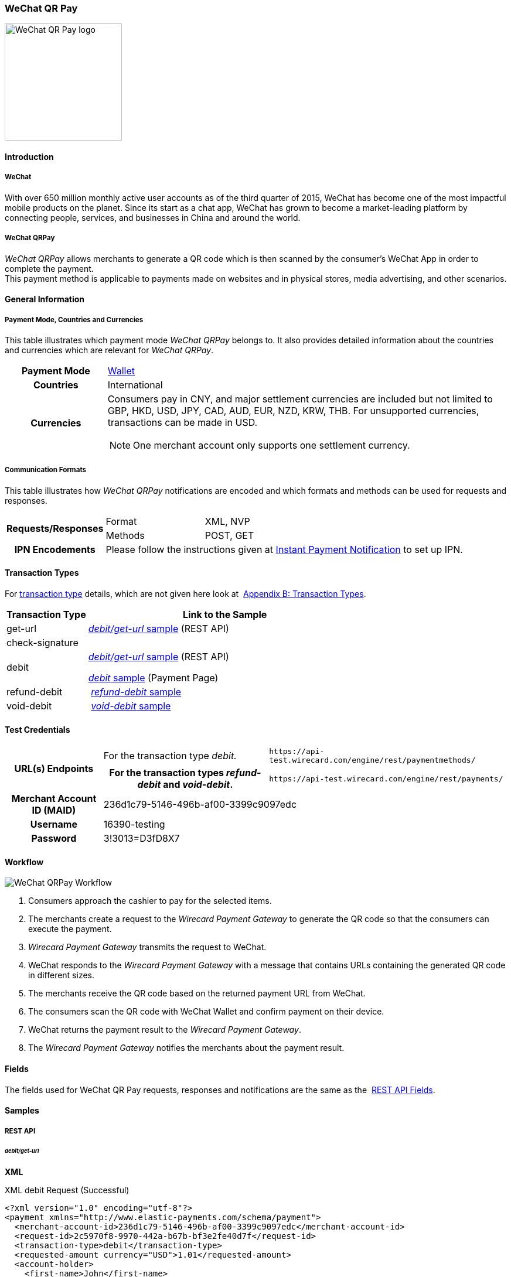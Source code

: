 [#API_WeChatQRPay]
=== WeChat QR Pay

image::images/11-36-wechat-qrpay/WeChat_QRCode_logo.png[alt=WeChat QR Pay logo, 200, align=right]

[#API_WeChatQRPay_Introduction]
==== Introduction

[#API_WeChatQRPay_Introduction_WeChat]
===== WeChat

With over 650 million monthly active user accounts as of the third
quarter of 2015, WeChat has become one of the most impactful mobile
products on the planet. Since its start as a chat app, WeChat has grown
to become a market-leading platform by connecting people, services, and
businesses in China and around the world.

[#API_WeChatQRPay_Introduction_WeChatQRPay]
===== WeChat QRPay

_WeChat QRPay_ allows merchants to generate a QR code which is then
scanned by the consumer's WeChat App in order to complete the payment. +
This payment method is applicable to payments made on websites and in
physical stores, media advertising, and other scenarios.

[#API_WeChatQRPay_GeneralInformation]
==== General Information


[#API_WeChatQRPay_GeneralInformation_PaymentMode]
===== Payment Mode, Countries and Currencies

This table illustrates which payment mode _WeChat QRPay_ belongs to. It
also provides detailed information about the countries and currencies
which are relevant for _WeChat QRPay_.

[cols="20h,80a"]
|===
|Payment Mode |<<PaymentMethods_PaymentMode_Wallet, Wallet>>
|Countries |International
|Currencies |
Consumers pay in CNY, and major settlement currencies are included but not
limited to GBP, HKD, USD, JPY, CAD, AUD, EUR, NZD, KRW, THB. For
unsupported currencies, transactions can be made in USD.
[NOTE]
One merchant account only supports one settlement currency.

|===

[#API_WeChatQRPay_GeneralInformation_Communication]
===== Communication Formats

This table illustrates how _WeChat QRPay_ notifications are encoded and
which formats and methods can be used for requests and responses.

[cols="20,20,60"]
|===
.2+h|Requests/Responses |Format |XML, NVP
|Methods |POST, GET
h|IPN Encodements 2+|Please follow the instructions given at
<<GeneralPlatformFeatures_IPN_NotificationExamples, Instant Payment Notification>> to set up IPN.
|===

[#API_WeChatQRPay_TransactionTypes]
==== Transaction Types

For
<<Glossary_TransactionType, transaction type>> details, which are not given here look at 
<<AppendixB, Appendix B: Transaction Types>>.


[cols="25,85"]
|===
|Transaction Type |Link to the Sample

|get-url |<<API_WeChatQRPay_Samples_debitgeturl, _debit/get-url_ sample>> (REST API)
|check-signature |
|debit | <<API_WeChatQRPay_Samples_debitgeturl, _debit/get-url_ sample>> (REST API)  +

         <<API_WeChatQRPay_Samples_debit, _debit_ sample>> (Payment Page)

|refund-debit | <<API_WeChatQRPay_Samples_refunddebit, _refund-debit_ sample>>
|void-debit | <<API_WeChatQRPay_Samples_voiddebit, _void-debit_ sample>>
|===

[#WeChatQRPay_TestCredentials]
==== Test Credentials

[cols="1h,2,3"]
[%autowidth]
|===
.2+|URL(s) Endpoints
|For the transaction type _debit._
|``\https://api-test.wirecard.com/engine/rest/paymentmethods/``
|For the transaction types _refund-debit_ and _void-debit_.
|``\https://api-test.wirecard.com/engine/rest/payments/``

|Merchant Account ID (MAID) 2+|236d1c79-5146-496b-af00-3399c9097edc

|Username 2+|16390-testing

|Password 2+|3!3013=D3fD8X7
|===

[#API_WeChatQRPay_Workflow]
==== Workflow

image::images/11-36-wechat-qrpay/WeChat_QRCode_flowchart.png[WeChat QRPay Workflow]

. Consumers approach the cashier to pay for the selected items.
. The merchants create a request to the _Wirecard Payment
Gateway_ to generate the QR code so that the consumers can execute the
payment.
. _Wirecard Payment Gateway_ transmits the request to WeChat.
. WeChat responds to the _Wirecard Payment Gateway_ with a message
that contains URLs containing the generated QR code in different sizes.
. The merchants receive the QR code based on the returned payment URL
from WeChat.
. The consumers scan the QR code with WeChat Wallet and confirm
payment on their device.
. WeChat returns the payment result to the _Wirecard Payment Gateway_.
. The _Wirecard Payment Gateway_ notifies the merchants about the
payment result.
//-

[#API_WeChatQRPay_Fields]
==== Fields

The fields used for WeChat QR Pay requests, responses and notifications
are the same as the 
<<RestApi_Fields, REST API Fields>>.

[#API_WeChatQRPay_Samples]
==== Samples

[#API_WeChatQRPay_Samples_RestAPI]
===== REST API

[#API_WeChatQRPay_Samples_debitgeturl]
====== _debit/get-url_

*XML*

.XML debit Request (Successful)
[source,xml]
----
<?xml version="1.0" encoding="utf-8"?>
<payment xmlns="http://www.elastic-payments.com/schema/payment">
  <merchant-account-id>236d1c79-5146-496b-af00-3399c9097edc</merchant-account-id>
  <request-id>2c5970f8-9970-442a-b67b-bf3e2fe40d7f</request-id>
  <transaction-type>debit</transaction-type>
  <requested-amount currency="USD">1.01</requested-amount>
  <account-holder>
    <first-name>John</first-name>
    <last-name>Constantine</last-name>
    <email>john.constantine@wirecard.com</email>
    <phone></phone>
    <address>
      <street1>4950 Yonge Street</street1>
      <city>Toronto</city>
      <country>CA</country>
    </address>
  </account-holder>
  <ip-address>127.0.0.1</ip-address>
  <sub-merchant-info>
    <id>12152566</id>
    <name>Merchant Store</name>
  </sub-merchant-info>
  <order-detail>wechat test payment</order-detail>
  <payment-methods>
    <payment-method name="wechat-qrpay" />
  </payment-methods>
</payment>
----

.XML get-url Response (Successful)
[source,xml]
----
<?xml version="1.0" encoding="utf-8" standalone="yes"?>
<payment xmlns="http://www.elastic-payments.com/schema/payment" xmlns:ns2="http://www.elastic-payments.com/schema/epa/transaction">
  <merchant-account-id>236d1c79-5146-496b-af00-3399c9097edc</merchant-account-id>
  <transaction-id>7851102b-c1ce-4e7b-a833-632f9f7e780b</transaction-id>
  <request-id>2c5970f8-9970-442a-b67b-bf3e2fe40d7f-get-url</request-id>
  <transaction-type>get-url</transaction-type>
  <transaction-state>success</transaction-state>
  <completion-time-stamp>2018-06-05T08:00:45.000Z</completion-time-stamp>
  <statuses>
    <status code="201.0000" description="The resource was successfully created." severity="information" />
  </statuses>
  <requested-amount currency="USD">1.01</requested-amount>
  <account-holder>
    <first-name>John</first-name>
    <last-name>Constantine</last-name>
    <email>john.constantine@wirecard.com</email>
    <phone></phone>
    <address>
      <street1>4950 Yonge Street</street1>
      <city>Toronto</city>
      <country>CA</country>
    </address>
  </account-holder>
  <ip-address>127.0.0.1</ip-address>
  <order-detail>wechat test payment</order-detail>
  <payment-methods>
    <payment-method url="https://api-test.wirecard.com:443/engine/hpp/wechat-qrpay/7851102b-c1ce-4e7b-a833-632f9f7e780b/?request_time_stamp=20180605080045&amp;request_id=2c5970f8-9970-442a-b67b-bf3e2fe40d7f&amp;merchant_account_id=236d1c79-5146-496b-af00-3399c9097edc&amp;transaction_id=7851102b-c1ce-4e7b-a833-632f9f7e780b&amp;transaction_type=debit&amp;requested_amount=1.01&amp;requested_amount_currency=USD&amp;redirect_url=&amp;ip_address=127.0.0.1&amp;request_signature=b6216f789a1866febeb5e9e453a338c7e6f11c6591c8f85e132f43e56eccf371&amp;psp_name=elastic-payments&amp;country=CA" name="wechat-qrpay" />
  </payment-methods>
  <authorization-code>weixin://wxpay/s/An4baqw</authorization-code>
  <sub-merchant-info>
    <id>12152566</id>
    <name>Merchant Store</name>
  </sub-merchant-info>
</payment>
----

.XML get-url Notification (Successful)
[source,xml]
----
<?xml version="1.0" encoding="utf-8" standalone="yes"?>
<payment xmlns="http://www.elastic-payments.com/schema/payment" xmlns:ns2="http://www.elastic-payments.com/schema/epa/transaction">
  <merchant-account-id>236d1c79-5146-496b-af00-3399c9097edc</merchant-account-id>
  <transaction-id>7851102b-c1ce-4e7b-a833-632f9f7e780b</transaction-id>
  <request-id>2c5970f8-9970-442a-b67b-bf3e2fe40d7f-get-url</request-id>
  <transaction-type>get-url</transaction-type>
  <transaction-state>success</transaction-state>
  <completion-time-stamp>2018-06-05T08:00:45.000Z</completion-time-stamp>
  <statuses>
    <status code="201.0000" description="The resource was successfully created." severity="information" />
  </statuses>
  <requested-amount currency="USD">1.01</requested-amount>
  <account-holder>
    <first-name>John</first-name>
    <last-name>Constantine</last-name>
    <email>john.constantine@wirecard.com</email>
    <phone></phone>
    <address>
      <street1>4950 Yonge Street</street1>
      <city>Toronto</city>
      <country>CA</country>
    </address>
  </account-holder>
  <ip-address>127.0.0.1</ip-address>
  <order-detail>wechat test payment</order-detail>
  <payment-methods>
    <payment-method url="https://api-test.wirecard.com:443/engine/hpp/wechat-qrpay/7851102b-c1ce-4e7b-a833-632f9f7e780b/?request_time_stamp=20180605080045&amp;request_id=2c5970f8-9970-442a-b67b-bf3e2fe40d7f&amp;merchant_account_id=236d1c79-5146-496b-af00-3399c9097edc&amp;transaction_id=7851102b-c1ce-4e7b-a833-632f9f7e780b&amp;transaction_type=debit&amp;requested_amount=1.01&amp;requested_amount_currency=USD&amp;redirect_url=&amp;ip_address=127.0.0.1&amp;request_signature=b6216f789a1866febeb5e9e453a338c7e6f11c6591c8f85e132f43e56eccf371&amp;psp_name=elastic-payments&amp;country=CA" name="wechat-qrpay" />
  </payment-methods>
  <authorization-code>weixin://wxpay/s/An4baqw</authorization-code>
  <sub-merchant-info>
    <id>12152566</id>
    <name>Merchant Store</name>
  </sub-merchant-info>
</payment>
----

.XML debit Request (Failure)
[source,xml]
----
<?xml version="1.0" encoding="utf-8"?>
<payment xmlns="http://www.elastic-payments.com/schema/payment">
  <merchant-account-id>236d1c79-5146-496b-af00-3399c9097edc</merchant-account-id>
  <request-id>83ba5d1c-8731-4581-8800-e4f3291f2b63</request-id>
  <transaction-type>debit</transaction-type>
  <requested-amount currency="USD">1.01</requested-amount>
  <account-holder>
    <first-name>John</first-name>
    <last-name>Constantine</last-name>
    <email>john.constantine@wirecard.com</email>
    <phone></phone>
    <address>
      <street1>4950 Yonge Street</street1>
      <city>Toronto</city>
      <country>CA</country>
    </address>
  </account-holder>
  <notifications>
    <notification url="mailto:merchant@wirecard.com" />
  </notifications>
  <ip-address>127.0.0.1</ip-address>
  <sub-merchant-info>
    <id>12152566</id>
    <name>Merchant Store</name>
  </sub-merchant-info>
  <payment-methods>
    <payment-method name="wechat-qrpay" />
  </payment-methods>
</payment>
----

.XML get-url Response (Failure)
[source,xml]
----
<?xml version="1.0" encoding="utf-8" standalone="yes"?>
<payment xmlns="http://www.elastic-payments.com/schema/payment" xmlns:ns2="http://www.elastic-payments.com/schema/epa/transaction">
  <merchant-account-id>236d1c79-5146-496b-af00-3399c9097edc</merchant-account-id>
  <transaction-id>c4588815-d43e-4010-8d33-491ce076fcd4</transaction-id>
  <request-id>83ba5d1c-8731-4581-8800-e4f3291f2b63-get-url</request-id>
  <transaction-type>get-url</transaction-type>
  <transaction-state>failed</transaction-state>
  <completion-time-stamp>2018-06-05T08:02:40.000Z</completion-time-stamp>
  <statuses>
    <status code="400.1230" description="Order detail has not been provided. Please check your input and try again.." severity="error" />
  </statuses>
  <requested-amount currency="USD">1.01</requested-amount>
  <account-holder>
    <first-name>John</first-name>
    <last-name>Constantine</last-name>
    <email>john.constantine@wirecard.com</email>
    <phone></phone>
    <address>
      <street1>4950 Yonge Street</street1>
      <city>Toronto</city>
      <country>CA</country>
    </address>
  </account-holder>
  <ip-address>127.0.0.1</ip-address>
  <notifications>
    <notification url="mailto:merchant@wirecard.com"></notification>
  </notifications>
  <payment-methods>
    <payment-method name="wechat-qrpay" />
  </payment-methods>
  <sub-merchant-info>
    <id>12152566</id>
    <name>Merchant Store</name>
  </sub-merchant-info>
</payment>
----

*NVP*

.NVP Debit Request (Successful)
[source]
----
POST /engine/hpp/ HTTP/1.1
Host: 10.0.0.114:8080
Connection: keep-alive
Content-Length: 3227
Cache-Control: max-age=0
Origin: http://10.0.0.114:8080
Upgrade-Insecure-Requests: 1
User-Agent: Mozilla/5.0 (Windows NT 10.0; Win64; x64) AppleWebKit/537.36 (KHTML, like Gecko) Chrome/60.0.3112.101 Safari/537.36
Content-Type: application/x-www-form-urlencoded
Accept: text/html,application/xhtml+xml,application/xml;q=0.9,image/webp,image/apng,*/*;q=0.8
DNT: 1
Referer: http://10.0.0.114:8080/shop/index_new.html
Accept-Encoding: gzip, deflate
Accept-Language: en-US,en;q=0.8

requested_amount=1.01&requested_amount_currency=USD&locale=en&order_number=123456&order_detail=1+widget&form_url=http%3A%2F%2F10.0.0.114%3A8080%2Fengine%2Fhpp%2F&secret_key=c50a8e09-0648-4d2c-b638-2c14fc7606bc&request_id=65f68483-9bfa-0b62-0ef2-ac994dd541e1&request_time_stamp=20170828150841&merchant_account_id=236d1c79-5146-496b-af00-3399c9097edc&payment_method=wechat-qrpay&transaction_type=debit&redirect_url=http%3A%2F%2F10.0.0.114%3A8080%2Fshop%2Fcomplete.jsp%3Fstate%3Dsuccess%26&ip_address=127.0.0.1&request_signature=95398bc2ac9747b72767d0ab577348a374a005996f366bc2fcada03816f3f646&psp_name=demo&attempt_three_d=false&descriptor=&notification_url=&notification_transaction_state=&success_redirect_url=http%3A%2F%2F10.0.0.114%3A8080%2Fshop%2Fcomplete.jsp%3Fstate%3Dsuccess%26&fail_redirect_url=http%3A%2F%2F10.0.0.114%3A8080%2Fshop%2Fcomplete.jsp%3Fstate%3Dfailed%26&cancel_redirect_url=http%3A%2F%2F10.0.0.114%3A8080%2Fshop%2Fcomplete.jsp%3Fstate%3Dcancel%26&processing_redirect_url=http%3A%2F%2F10.0.0.114%3A8080%2Fshop%2Fcomplete.jsp%3Fstate%3Dprocessing%26&first_name=John&last_name=Doe&email=john.doe%40wirecard.com&phone=1+555+555+5555&street1=123+test&street2=&city=Toronto&state=ON&postal_code=M4P1E8&country=CA
----

.NVP Debit Notification (Successful)
[source]
----
HEADERS
Total-Route-Time: 0
Host: requestb.in
Accept-Encoding: gzip
X-Request-Id: e3f5984b-741f-4bc2-b6fb-2e93abfb3d2e
Cf-Visitor: {"scheme":"https"}
Cf-Connecting-Ip: 71.19.162.198
Connect-Time: 1
User-Agent: Apache-HttpClient/4.5.3 (Java/1.8.0_144)
Content-Length: 1481
Subject:
Connection: close
Cf-Ray: 3959f2373b143f8f-YUL
Cf-Ipcountry: CA
Via: 1.1 vegur
Content-Type: text/plain; charset=UTF-8
Breadcrumbid: ID-dev-app-n01-49276-1503950724847-0-308
RAW BODY
country=CA&merchant_account_resolver_category=&response_signature=c28fc646f7fb9dc2d4a7ad724c057c2fb03b37b810fa791e7064314a6bc2bc97&city=Toronto&group_transaction_id=&provider_status_code_1=&response_signature_v2=SFMyNTYKdHJhbnNhY3Rpb25faWQ9ZDE4MzM2NDMtOGUxNi00NGFmLWI2MTItZjBlMjU4MTIxZjQwCmNvbXBsZXRpb25fdGltZXN0YW1wPTIwMTcwODI4MjAxNjAzCm1hc2tlZF9hY2NvdW50X251bWJlcj0KdG9rZW5faWQ9CmF1dGhvcml6YXRpb25fY29kZT0KbWVyY2hhbnRfYWNjb3VudF9pZD0xM2NkODJlNC1lNzhmLTQ4MGQtYTFhZi03MTQ3NzYzZDk5YzcKdHJhbnNhY3Rpb25fc3RhdGU9c3VjY2VzcwppcF9hZGRyZXNzPTEyNy4wLjAuMQpzZWNyZXQ9YzUwYThlMDktMDY0OC00ZDJjLWI2MzgtMmMxNGZjNzYwNmJjCnRyYW5zYWN0aW9uX3R5cGU9ZGViaXQKcmVxdWVzdF9pZD1kOThhNTUxNy0wNWQ4LTQ1N2YtNTRkMS0yMjc3ZTkxOTIyNmQK.HH215%2BsLTnxt9Rr%2BbEIQ%2BAcsNF1%2Fk6mld2UXSyaCAsI%3D&locale=en&requested_amount=0.010000&completion_time_stamp=20170828201603&provider_status_description_1=&authorization_code=&merchant_account_id=236d1c79-5146-496b-af00-3399c9097edc&provider_transaction_reference_id=&street1=123+test&state=ON&first_name=John&email=john.doe%40wirecard.com&transaction_id=d1833643-8e16-44af-b612-f0e258121f40&provider_transaction_id_1=4004372001201708298845219296&status_severity_1=information&last_name=Doe&ip_address=127.0.0.1&transaction_type=debit&status_code_1=201.0000&status_description_1=wechat-qrpay%3AThe+resource+was+successfully+created.&phone=1+555+555+5555&transaction_state=success&requested_amount_currency=USD&postal_code=M4P1E8&request_id=d98a5517-05d8-457f-54d1-2277e919226d&
----

.NVP Debit Request (Failure)
[source]
----
POST /engine/hpp/ HTTP/1.1
Host: 10.0.0.114:8080
Connection: keep-alive
Content-Length: 3227
Cache-Control: max-age=0
Origin: http://10.0.0.114:8080
Upgrade-Insecure-Requests: 1
User-Agent: Mozilla/5.0 (Windows NT 10.0; Win64; x64) AppleWebKit/537.36 (KHTML, like Gecko) Chrome/60.0.3112.90 Safari/537.36
Content-Type: application/x-www-form-urlencoded
Accept: text/html,application/xhtml+xml,application/xml;q=0.9,image/webp,image/apng,*/*;q=0.8
DNT: 1
Referer: http://10.0.0.114:8080/shop/index_new.html
Accept-Encoding: gzip, deflate
Accept-Language: en-US,en;q=0.8
requested_amount=1.01&requested_amount_currency=USD&locale=en&order_number=123456&order_detail=1+widget&form_url=http%3A%2F%2F10.0.0.114%3A8080%2Fengine%2Fhpp%2F&secret_key=c50a8e09-0648-4d2c-b638-2c14fc7606bc&request_id=aabb44fa-8b67-2932-d613-83e3e85c246f&request_time_stamp=20170817193010&merchant_account_id=236d1c79-5146-496b-af00-3399c9097edc&payment_method=wechat-qrpay&transaction_type=debit&redirect_url=http%3A%2F%2F10.0.0.114%3A8080%2Fshop%2Fcomplete.jsp%3Fstate%3Dsuccess%26&ip_address=127.0.0.1&request_signature=aada25c7a369dc1080b6a25dd7502aa269eee8debd1d08fe4adba8aee3b204f2&psp_name=demo&attempt_three_d=false&descriptor=&notification_url=&notification_transaction_state=&success_redirect_url=http%3A%2F%2F10.0.0.114%3A8080%2Fshop%2Fcomplete.jsp%3Fstate%3Dsuccess%26&fail_redirect_url=http%3A%2F%2F10.0.0.114%3A8080%2Fshop%2Fcomplete.jsp%3Fstate%3Dfailed%26&cancel_redirect_url=http%3A%2F%2F10.0.0.114%3A8080%2Fshop%2Fcomplete.jsp%3Fstate%3Dcancel%26&processing_redirect_url=http%3A%2F%2F10.0.0.114%3A8080%2Fshop%2Fcomplete.jsp%3Fstate%3Dprocessing%26&first_name=John&last_name=Doe&email=john.doe%40wirecard.com&phone=1+555+555+5555&street1=123+test&street2=&city=Toronto&state=ON&postal_code=M4P1E8&country=CA 
----

[#API_WeChatQRPay_Samples_refunddebit]
====== _refund-debit_

*XML*

.XML refund-debit Request (Successful)
[source,xml]
----
<?xml version="1.0" encoding="utf-8" standalone="yes"?>
<payment xmlns="http://www.elastic-payments.com/schema/payment">
    <merchant-account-id>236d1c79-5146-496b-af00-3399c9097edc</merchant-account-id>
    <request-id>d4eac82b-c771-47c9-bf4b-37f5798f0d13</request-id>
    <transaction-type>refund-debit</transaction-type>
    <parent-transaction-id>{from-notification-of-previous-debit-transaction}</parent-transaction-id>
    <ip-address>127.0.0.1</ip-address>
    <payment-methods>
        <payment-method name="wechat-qrpay" />
    </payment-methods></payment>
----

.XML refund-debit Response (Successful)
[source,xml]
----
 <?xml version="1.0" encoding="utf-8" standalone="yes"?>
<payment xmlns="http://www.elastic-payments.com/schema/payment" xmlns:ns2="http://www.elastic-payments.com/schema/epa/transaction" self="https://api-test.wirecard.com:443/engine/rest/merchants/236d1c79-5146-496b-af00-3399c9097edc/payments/e2c34a3e-8ea4-42bc-886c-5308910d7963">
  <merchant-account-id ref="https://api-test.wirecard.com:443/engine/rest/config/merchants/236d1c79-5146-496b-af00-3399c9097edc">236d1c79-5146-496b-af00-3399c9097edc</merchant-account-id>
  <transaction-id>e2c34a3e-8ea4-42bc-886c-5308910d7963</transaction-id>
  <request-id>d462694d-e8cd-40d1-8f52-f27517d9826e-refund-request</request-id>
  <transaction-type>refund-request</transaction-type>
  <transaction-state>success</transaction-state>
  <completion-time-stamp>2018-06-05T08:07:17.000Z</completion-time-stamp>
  <statuses>
    <status code="201.0000" description="wechat-qrpay:The resource was successfully created." severity="information" />
  </statuses>
  <requested-amount currency="USD">1.01</requested-amount>
  <parent-transaction-id>cb0c0b5f-9a7c-4611-97e4-388dcf43434d</parent-transaction-id>
  <account-holder>
    <first-name>John</first-name>
    <last-name>Constantine</last-name>
    <email>john.constantine@wirecard.com</email>
    <phone></phone>
    <address>
      <street1>4950 Yonge Street</street1>
      <city>Toronto</city>
      <country>CA</country>
    </address>
  </account-holder>
  <ip-address>127.0.0.1</ip-address>
  <order-detail>wechat test payment</order-detail>
  <payment-methods>
    <payment-method name="wechat-qrpay" />
  </payment-methods>
  <parent-transaction-amount currency="USD">1.010000</parent-transaction-amount>
  <api-id>elastic-api</api-id>
  <sub-merchant-info>
    <id>12152566</id>
    <name>Merchant Store</name>
  </sub-merchant-info>
</payment>
----

.XML refund-debit Notification (Successful)
[source,xml]
----
 <?xml version="1.0" encoding="UTF-8" standalone="yes"?>
<payment xmlns="http://www.elastic-payments.com/schema/payment" xmlns:ns2="http://www.elastic-payments.com/schema/epa/transaction">
 <merchant-account-id>236d1c79-5146-496b-af00-3399c9097edc</merchant-account-id>
 <transaction-id>e2c34a3e-8ea4-42bc-886c-5308910d7963</transaction-id>
 <request-id>d462694d-e8cd-40d1-8f52-f27517d9826e-refund-request</request-id>
 <transaction-type>refund-request</transaction-type>
 <transaction-state>success</transaction-state>
 <completion-time-stamp>2018-06-05T08:07:17.000Z</completion-time-stamp>
 <statuses>
  <status code="201.0000" description="wechat-qrpay:The resource was successfully created." severity="information"/>
 </statuses>
 <requested-amount currency="USD">1.01</requested-amount>
 <parent-transaction-id>cb0c0b5f-9a7c-4611-97e4-388dcf43434d</parent-transaction-id>
 <account-holder>
  <first-name>John</first-name>
  <last-name>Constantine</last-name>
  <email>john.constantine@wirecard.com</email>
  <phone/>
  <address>
   <street1>4950 Yonge Street</street1>
   <city>Toronto</city>
   <country>CA</country>
  </address>
 </account-holder>
 <ip-address>127.0.0.1</ip-address>
 <order-detail>wechat test payment</order-detail>
 <payment-methods>
  <payment-method name="wechat-qrpay"/>
 </payment-methods>
 <parent-transaction-amount currency="USD">1.010000</parent-transaction-amount>
 <api-id>elastic-api</api-id>
 <sub-merchant-info>
  <id>12152566</id>
  <name>Merchant Store</name>
 </sub-merchant-info>
</payment>
----

[#API_WeChatQRPay_Samples_voiddebit]
====== _void-debit_

*XML*

.XML void-debit Request (Successful)
[source,xml]
----
 <?xml version="1.0" encoding="utf-8" standalone="yes"?>
<payment xmlns="http://www.elastic-payments.com/schema/payment">
    <merchant-account-id>236d1c79-5146-496b-af00-3399c9097edc</merchant-account-id>
    <request-id>57a94bad-3365-4fa4-b1fd-942e3175345a</request-id>
    <transaction-type>void-debit</transaction-type>
    <parent-transaction-id>{from-notification-of-previous-debit-transaction}</parent-transaction-id>
    <ip-address>127.0.0.1</ip-address>
    <payment-methods>
        <payment-method name="wechat-qrpay" />
    </payment-methods></payment>
----

.XML void-debit Response (Successful)
[source,xml]
----
 <?xml version="1.0" encoding="utf-8" standalone="yes"?>
<payment xmlns="http://www.elastic-payments.com/schema/payment" xmlns:ns2="http://www.elastic-payments.com/schema/epa/transaction" self="https://api-test.wirecard.com:443/engine/rest/merchants/236d1c79-5146-496b-af00-3399c9097edc/payments/fe5bec45-3355-4ad6-bde4-9405f8bacf9e">
  <merchant-account-id ref="https://api-test.wirecard.com:443/engine/rest/config/merchants/236d1c79-5146-496b-af00-3399c9097edc">236d1c79-5146-496b-af00-3399c9097edc</merchant-account-id>
  <transaction-id>fe5bec45-3355-4ad6-bde4-9405f8bacf9e</transaction-id>
  <request-id>1b4af610-5744-4f57-acfb-843ee494a100</request-id>
  <transaction-type>void-debit</transaction-type>
  <transaction-state>success</transaction-state>
  <completion-time-stamp>2018-06-05T08:25:01.000Z</completion-time-stamp>
  <statuses>
    <status code="201.0000" description="wechat-qrpay:The resource was successfully created." severity="information" />
  </statuses>
  <requested-amount currency="USD">1.01</requested-amount>
  <parent-transaction-id>6e9e80d9-1edb-4a9b-95e3-8cfe86b2182f</parent-transaction-id>
  <account-holder>
    <first-name>John</first-name>
    <last-name>Constantine</last-name>
    <email>john.constantine@wirecard.com</email>
    <phone></phone>
    <address>
      <street1>4950 Yonge Street</street1>
      <city>Toronto</city>
      <country>CA</country>
    </address>
  </account-holder>
  <ip-address>127.0.0.1</ip-address>
  <order-detail>wechat test payment</order-detail>
  <payment-methods>
    <payment-method name="wechat-qrpay" />
  </payment-methods>
  <parent-transaction-amount currency="USD">1.010000</parent-transaction-amount>
  <api-id>elastic-api</api-id>
  <sub-merchant-info>
    <id>12152566</id>
    <name>Merchant Store</name>
  </sub-merchant-info>
</payment>
----

.XML void-debit Notification (Successful)
[source,xml]
----
 <?xml version="1.0" encoding="UTF-8" standalone="yes"?>
<payment xmlns="http://www.elastic-payments.com/schema/payment" xmlns:ns2="http://www.elastic-payments.com/schema/epa/transaction">
 <merchant-account-id>236d1c79-5146-496b-af00-3399c9097edc</merchant-account-id>
 <transaction-id>fe5bec45-3355-4ad6-bde4-9405f8bacf9e</transaction-id>
 <request-id>1b4af610-5744-4f57-acfb-843ee494a100</request-id>
 <transaction-type>void-debit</transaction-type>
 <transaction-state>success</transaction-state>
 <completion-time-stamp>2018-06-05T08:25:01.000Z</completion-time-stamp>
 <statuses>
  <status code="201.0000" description="wechat-qrpay:The resource was successfully created." severity="information"/>
 </statuses>
 <requested-amount currency="USD">1.01</requested-amount>
 <parent-transaction-id>6e9e80d9-1edb-4a9b-95e3-8cfe86b2182f</parent-transaction-id>
 <account-holder>
  <first-name>John</first-name>
  <last-name>Constantine</last-name>
  <email>john.constantine@wirecard.com</email>
  <phone/>
  <address>
   <street1>4950 Yonge Street</street1>
   <city>Toronto</city>
   <country>CA</country>
  </address>
 </account-holder>
 <ip-address>127.0.0.1</ip-address>
 <order-detail>wechat test payment</order-detail>
 <payment-methods>
  <payment-method name="wechat-qrpay"/>
 </payment-methods>
 <parent-transaction-amount currency="USD">1.010000</parent-transaction-amount>
 <api-id>elastic-api</api-id>
 <sub-merchant-info>
  <id>12152566</id>
  <name>Merchant Store</name>
 </sub-merchant-info>
</payment>
----

[#API_WeChatQRPay_Samples_PaymentPage]
===== Payment Page

[#API_WeChatQRPay_Samples_debit]
====== _debit_

*NVP*

This request opens the Payment Page.

.NVP Request Debit (Successful)
[source]
----
POST /engine/hpp/ HTTP/1.1
Host: 10.0.0.114:8080
Connection: keep-alive
Content-Length: 3263
Cache-Control: max-age=0
Origin: http://10.0.0.114:8080
Upgrade-Insecure-Requests: 1
User-Agent: Mozilla/5.0 (Windows NT 10.0; Win64; x64) AppleWebKit/537.36 (KHTML, like Gecko) Chrome/60.0.3112.113 Safari/537.36
Content-Type: application/x-www-form-urlencoded
Accept: text/html,application/xhtml+xml,application/xml;q=0.9,image/webp,image/apng,*/*;q=0.8
DNT: 1
Referer: http://10.0.0.114:8080/shop/index_new.html
Accept-Encoding: gzip, deflate
Accept-Language: en-US,en;q=0.8

requested_amount=1.01&requested_amount_currency=USD&locale=en&order_number=123456&order_detail=1+widget&form_url=http%3A%2F%2F10.0.0.114%3A8080%2Fengine%2Fhpp%2F&secret_key=18d32f9b-0fcd-420d-a88b-f795325b953b&request_id=38b59acf-18c0-867b-ce4f-43449e0d0ac5&request_time_stamp=20170912174108&merchant_account_id=236d1c79-5146-496b-af00-3399c9097edc&payment_method=wechat-qrpay&transaction_type=debit&redirect_url=http%3A%2F%2F10.0.0.114%3A8080%2Fshop%2Fcomplete.jsp%3Fstate%3Dsuccess%26&ip_address=127.0.0.1&request_signature=cc460956676595e9e512aa6f3b83290b153549d216c451131b8ddf758ec47630&psp_name=demo&attempt_three_d=false&descriptor=&notification_url=https%3A%2F%2Frequestb.in%2F1irly1f1&notification_transaction_state=&success_redirect_url=http%3A%2F%2F10.0.0.114%3A8080%2Fshop%2Fcomplete.jsp%3Fstate%3Dsuccess%26&fail_redirect_url=http%3A%2F%2F10.0.0.114%3A8080%2Fshop%2Fcomplete.jsp%3Fstate%3Dfailed%26&cancel_redirect_url=http%3A%2F%2F10.0.0.114%3A8080%2Fshop%2Fcomplete.jsp%3Fstate%3Dcancel%26&processing_redirect_url=http%3A%2F%2F10.0.0.114%3A8080%2Fshop%2Fcomplete.jsp%3Fstate%3Dprocessing%26&field_name_1=&field_value_1=&field_name_2=&field_value_2=&field_name_3=&field_value_3=&field_name_4=&field_value_4=&hpp_processing_timeout=&first_name=John&last_name=Doe&email=john.doe%40wirecard.com&phone=1+555+555+5555&street1=123+test&street2=&city=Toronto&state=ON&postal_code=M4P1E8&country=CA&sub_merchant_info_id=12152566
----

This response is sent back to merchant's page.

.NVP Response Debit (Successful)
[source]
----
POST /shop/complete.jsp?state=success& HTTP/1.1
Host: 10.0.0.114:8080
Connection: keep-alive
Content-Length: 1444
Cache-Control: max-age=0
Origin: null
Upgrade-Insecure-Requests: 1
User-Agent: Mozilla/5.0 (Windows NT 10.0; Win64; x64) AppleWebKit/537.36 (KHTML, like Gecko) Chrome/60.0.3112.113 Safari/537.36
Content-Type: application/x-www-form-urlencoded
Accept: text/html,application/xhtml+xml,application/xml;q=0.9,image/webp,image/apng,*/*;q=0.8
DNT: 1
Accept-Encoding: gzip, deflate
Accept-Language: en-US,en;q=0.8
Cookie: JSESSIONID=D06724F01E8537213BBC4076EFC6CC0D

country=CA&merchant_account_resolver_category=&response_signature=11479f2eb1806a4e58414f4a431e0198ad2815071fed1f7c4a30bab69c3d77fe&city=Toronto&group_transaction_id=&provider_status_code_1=&response_signature_v2=SFMyNTYKdHJhbnNhY3Rpb25faWQ9NWRkODRjMmYtYzhmMy00ZTliLWExNDAtNDEyMTljNzNlYTQ4CmNvbXBsZXRpb25fdGltZXN0YW1wPTIwMTcwOTEyMTc0NDA2Cm1hc2tlZF9hY2NvdW50X251bWJlcj0KdG9rZW5faWQ9CmF1dGhvcml6YXRpb25fY29kZT0KbWVyY2hhbnRfYWNjb3VudF9pZD1iOTA5NjFiNC02MGE1LTQ1OTEtOWJkYS1lNjk4ZDk4OTMzMDcKdHJhbnNhY3Rpb25fc3RhdGU9c3VjY2VzcwppcF9hZGRyZXNzPTEyNy4wLjAuMQpzZWNyZXQ9MThkMzJmOWItMGZjZC00MjBkLWE4OGItZjc5NTMyNWI5NTNiCnRyYW5zYWN0aW9uX3R5cGU9ZGViaXQKcmVxdWVzdF9pZD0zOGI1OWFjZi0xOGMwLTg2N2ItY2U0Zi00MzQ0OWUwZDBhYzUK.JVXY9og5LfOsPG6VTO98mkvunHW6BlTBDnAtDE%2BCR2w%3D&requested_amount=1.010000&completion_time_stamp=20170912174406&provider_status_description_1=&authorization_code=&merchant_account_id=236d1c79-5146-496b-af00-3399c9097edc&provider_transaction_reference_id=&street1=123+test&state=ON&first_name=John&email=john.doe%40wirecard.com&transaction_id=5dd84c2f-c8f3-4e9b-a140-41219c73ea48&provider_transaction_id_1=20170913014406123124044&status_severity_1=information&last_name=Doe&ip_address=127.0.0.1&transaction_type=debit&status_code_1=201.0000&status_description_1=The+resource+was+successfully+created.&phone=1+555+555+5555&transaction_state=success&requested_amount_currency=USD&postal_code=M4P1E8&request_id=38b59acf-18c0-867b-ce4f-43449e0d0ac5
----

.NVP Notification Debit (Successful)
[source]
----
HEADERS

Accept-Encoding: gzip
Connect-Time: 1
Content-Type: application/xml; charset=UTF-8
Cf-Connecting-Ip: 71.19.162.198
User-Agent: Apache-HttpClient/4.5.3 (Java/1.8.0_144)
Content-Length: 1972
Subject:
Host: requestb.in
Cf-Ipcountry: CA
Connection: close
Via: 1.1 vegur
Cf-Visitor: {"scheme":"https"}
Total-Route-Time: 0
X-Request-Id: 4ad7d913-8776-4722-bd24-113982bbcd3e
Breadcrumbid: ID-dev-app-n01-60035-1505226135237-0-1130
Cf-Ray: 39d4ac42d9353fa7-YUL

RAW BODY

<?xml version="1.0" encoding="UTF-8" standalone="yes"?><payment xmlns="http://www.elastic-payments.com/schema/payment" xmlns:ns2="http://www.elastic-payments.com/schema/epa/transaction"><merchant-account-id>236d1c79-5146-496b-af00-3399c9097edc</merchant-account-id><transaction-id>5dd84c2f-c8f3-4e9b-a140-41219c73ea48</transaction-id><request-id>38b59acf-18c0-867b-ce4f-43449e0d0ac5</request-id><transaction-type>debit</transaction-type><transaction-state>success</transaction-state><completion-time-stamp>2017-09-12T17:44:06.000Z</completion-time-stamp><statuses><status code="201.0000" description="wechat-qrpay:The resource was successfully created." severity="information" provider-transaction-id="20170913014406123124044"/></statuses><requested-amount currency="USD">1.010000</requested-amount><parent-transaction-id>3109a176-c5e2-4376-a6bf-0cedb22e189c</parent-transaction-id><account-holder><first-name>John</first-name><last-name>Doe</last-name><email>john.doe@wirecard.com</email><phone>1 555 555 5555</phone><address><street1>123 test</street1><city>Toronto</city><state>ON</state><country>CA</country><postal-code>M4P1E8</postal-code></address></account-holder><ip-address>127.0.0.1</ip-address><order-number>123456</order-number><order-detail>1 widget</order-detail><notifications><notification url="https://requestb.in/1irly1f1"/></notifications><payment-methods><payment-method name="wechat-qrpay"/></payment-methods><api-id>elastic-payment-page-nvp</api-id><processing-redirect-url>http://10.0.0.114:8080/shop/complete.jsp?state=processing&amp;</processing-redirect-url><cancel-redirect-url>http://10.0.0.114:8080/shop/complete.jsp?state=cancel&amp;</cancel-redirect-url><fail-redirect-url>http://10.0.0.114:8080/shop/complete.jsp?state=failed&amp;</fail-redirect-url><success-redirect-url>http://10.0.0.114:8080/shop/complete.jsp?state=success&amp;</success-redirect-url><locale>en</locale><sub-merchant-info><id>12152566</id></sub-merchant-info></payment>
----
